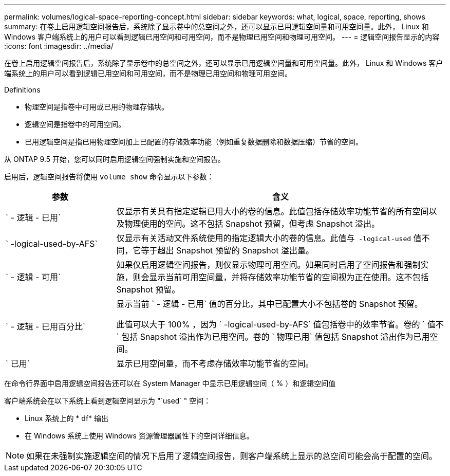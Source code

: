---
permalink: volumes/logical-space-reporting-concept.html 
sidebar: sidebar 
keywords: what, logical, space, reporting, shows 
summary: 在卷上启用逻辑空间报告后，系统除了显示卷中的总空间之外，还可以显示已用逻辑空间量和可用空间量。此外， Linux 和 Windows 客户端系统上的用户可以看到逻辑已用空间和可用空间，而不是物理已用空间和物理可用空间。 
---
= 逻辑空间报告显示的内容
:icons: font
:imagesdir: ../media/


[role="lead"]
在卷上启用逻辑空间报告后，系统除了显示卷中的总空间之外，还可以显示已用逻辑空间量和可用空间量。此外， Linux 和 Windows 客户端系统上的用户可以看到逻辑已用空间和可用空间，而不是物理已用空间和物理可用空间。

Definitions

* 物理空间是指卷中可用或已用的物理存储块。
* 逻辑空间是指卷中的可用空间。
* 已用逻辑空间是指已用物理空间加上已配置的存储效率功能（例如重复数据删除和数据压缩）节省的空间。


从 ONTAP 9.5 开始，您可以同时启用逻辑空间强制实施和空间报告。

启用后，逻辑空间报告将使用 `volume show` 命令显示以下参数：

[cols="25%,75%"]
|===
| 参数 | 含义 


 a| 
` - 逻辑 - 已用`
 a| 
仅显示有关具有指定逻辑已用大小的卷的信息。此值包括存储效率功能节省的所有空间以及物理使用的空间。这不包括 Snapshot 预留，但考虑 Snapshot 溢出。



 a| 
` -logical-used-by-AFS`
 a| 
仅显示有关活动文件系统使用的指定逻辑大小的卷的信息。此值与`` -logical-used`` 值不同，它等于超出 Snapshot 预留的 Snapshot 溢出量。



 a| 
` - 逻辑 - 可用`
 a| 
如果仅启用逻辑空间报告，则仅显示物理可用空间。如果同时启用了空间报告和强制实施，则会显示当前可用空间量，并将存储效率功能节省的空间视为正在使用。这不包括 Snapshot 预留。



 a| 
` - 逻辑 - 已用百分比`
 a| 
显示当前 ` - 逻辑 - 已用` 值的百分比，其中已配置大小不包括卷的 Snapshot 预留。

此值可以大于 100% ，因为 ` -logical-used-by-AFS` 值包括卷中的效率节省。卷的 ` 值不` 包括 Snapshot 溢出作为已用空间。卷的 ` 物理已用` 值包括 Snapshot 溢出作为已用空间。



 a| 
` 已用`
 a| 
显示已用空间量，而不考虑存储效率功能节省的空间。

|===
在命令行界面中启用逻辑空间报告还可以在 System Manager 中显示已用逻辑空间（ % ）和逻辑空间值

客户端系统会在以下系统上看到逻辑空间显示为 "`used` " 空间：

* Linux 系统上的 * df* 输出
* 在 Windows 系统上使用 Windows 资源管理器属性下的空间详细信息。


[NOTE]
====
如果在未强制实施逻辑空间的情况下启用了逻辑空间报告，则客户端系统上显示的总空间可能会高于配置的空间。

====